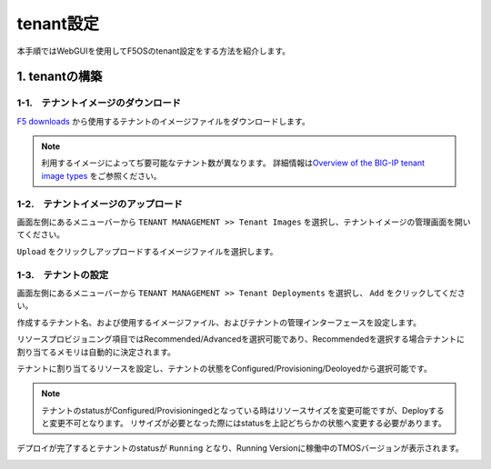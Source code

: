 
tenant設定
########

本手順ではWebGUIを使用してF5OSのtenant設定をする方法を紹介します。


1. tenantの構築
--------------

1-1.　テナントイメージのダウンロード
~~~~~~~~

\ `F5 downloads <https://my.f5.com/s/downloads>`__ から使用するテナントのイメージファイルをダウンロードします。

.. NOTE::
   利用するイメージによってぢ要可能なテナント数が異なります。
   詳細情報は\ `Overview of the BIG-IP tenant image types <https://support.f5.com/csp/article/K45191957>`__
   をご参照ください。


1-2.　テナントイメージのアップロード
~~~~~~~~

画面左側にあるメニューバーから ``TENANT MANAGEMENT >> Tenant Images`` を選択し、テナントイメージの管理画面を開いてください。

``Upload`` をクリックしアップロードするイメージファイルを選択します。

.. image:: ./media/tenant-image-upload.png
      :width: 400

1-3.　テナントの設定
~~~~~~~~

画面左側にあるメニューバーから ``TENANT MANAGEMENT >> Tenant Deployments`` を選択し、 ``Add`` をクリックしてください。

作成するテナント名、および使用するイメージファイル、およびテナントの管理インターフェースを設定します。

リソースプロビジョニング項目ではRecommended/Advancedを選択可能であり、Recommendedを選択する場合テナントに割り当てるメモリは自動的に決定されます。

テナントに割り当てるリソースを設定し、テナントの状態をConfigured/Provisioning/Deoloyedから選択可能です。

.. NOTE::
  テナントのstatusがConfigured/Provisioningedとなっている時はリソースサイズを変更可能ですが、Deployすると変更不可となります。
  リサイズが必要となった際にはstatusを上記どちらかの状態へ変更する必要があります。

.. image:: ./media/tenant-deploy.png
      :width: 250

デプロイが完了するとテナントのstatusが ``Running`` となり、Running Versionに稼働中のTMOSバージョンが表示されます。

.. image:: ./media/tenant-deployed.png
      :width: 400
